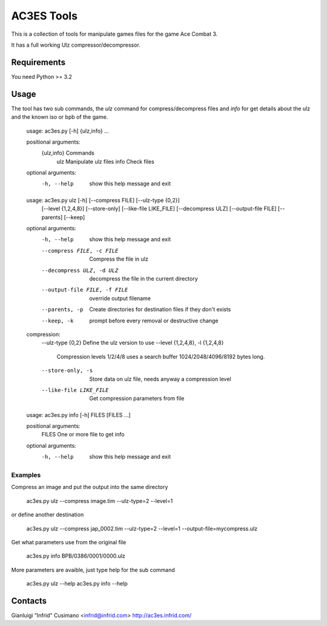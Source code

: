 AC3ES Tools
===========

This is a collection of tools for manipulate games files for the game
Ace Combat 3.

It has a full working Ulz compressor/decompressor.


Requirements
------------

You need Python >= 3.2

Usage
-----

The tool has two sub commands, the *ulz* command for compress/decompress files
and *info* for get details about the ulz and the known iso or bpb of the game.

..

    usage: ac3es.py [-h] {ulz,info} ...
    
    positional arguments:
      {ulz,info}  Commands
        ulz       Manipulate ulz files
        info      Check files
    
    optional arguments:
      -h, --help  show this help message and exit
    

..

    usage: ac3es.py ulz [-h] [--compress FILE] [--ulz-type {0,2}]
                        [--level {1,2,4,8}] [--store-only] [--like-file LIKE_FILE]
                        [--decompress ULZ] [--output-file FILE] [--parents]
                        [--keep]
    
    optional arguments:
      -h, --help            show this help message and exit
      --compress FILE, -c FILE
                            Compress the file in ulz
      --decompress ULZ, -d ULZ
                            decompress the file in the current directory
      --output-file FILE, -f FILE
                            override output filename
      --parents, -p         Create directories for destination files if they don't
                            exists
      --keep, -k            prompt before every removal or destructive change
    
    compression:
      --ulz-type {0,2}      Define the ulz version to use
      --level {1,2,4,8}, -l {1,2,4,8}
                            Compression levels 1/2/4/8 uses a search buffer
                            1024/2048/4096/8192 bytes long.
      --store-only, -s      Store data on ulz file, needs anyway a compression
                            level
      --like-file LIKE_FILE
                            Get compression parameters from file
    

.. 

    usage: ac3es.py info [-h] FILES [FILES ...]
    
    positional arguments:
      FILES       One or more file to get info
    
    optional arguments:
      -h, --help  show this help message and exit
    
    

Examples
^^^^^^^^

Compress an image and put the output into the same directory

..

    ac3es.py ulz --compress image.tim --ulz-type=2 --level=1

or define another destination

..

    ac3es.py ulz --compress jap_0002.tim --ulz-type=2 --level=1 --output-file=mycompress.ulz

Get what parameters use from the original file

..

    ac3es.py info BPB/0386/0001/0000.ulz

More parameters are avaible, just type help for the sub command

..

    ac3es.py ulz --help
    ac3es.py info --help


Contacts
--------

Gianluigi "Infrid" Cusimano <infrid@infrid.com>
http://ac3es.infrid.com/

